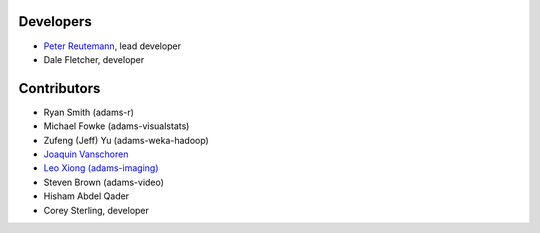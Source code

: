 .. title: Team
.. slug: team
.. date: 2021-01-21 10:15:05 UTC+13:00
.. tags: 
.. category: 
.. link: 
.. description: 
.. type: text
.. author: FracPete

Developers
==========

* `Peter Reutemann <http://www.cms.waikato.ac.nz/~fracpete/>`__, lead developer
* Dale Fletcher, developer


Contributors
============

* Ryan Smith (adams-r)
* Michael Fowke (adams-visualstats)
* Zufeng (Jeff) Yu (adams-weka-hadoop)
* `Joaquin Vanschoren <https://joaquinvanschoren.github.io/home/>`__
* `Leo Xiong (adams-imaging) <https://leoxiong.com/>`__
* Steven Brown (adams-video)
* Hisham Abdel Qader
* Corey Sterling, developer

